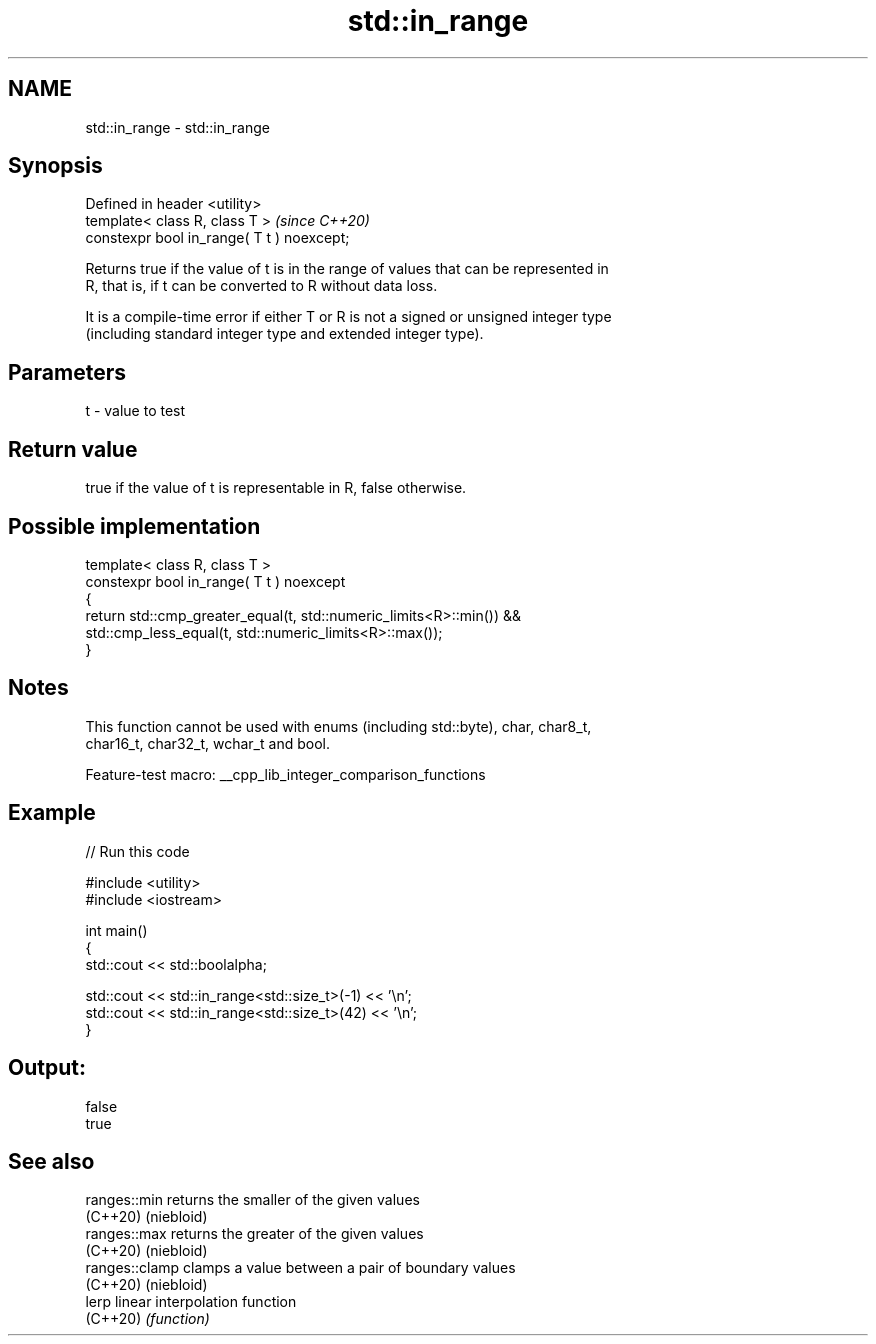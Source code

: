 .TH std::in_range 3 "2022.07.31" "http://cppreference.com" "C++ Standard Libary"
.SH NAME
std::in_range \- std::in_range

.SH Synopsis
   Defined in header <utility>
   template< class R, class T >              \fI(since C++20)\fP
   constexpr bool in_range( T t ) noexcept;

   Returns true if the value of t is in the range of values that can be represented in
   R, that is, if t can be converted to R without data loss.

   It is a compile-time error if either T or R is not a signed or unsigned integer type
   (including standard integer type and extended integer type).

.SH Parameters

   t - value to test

.SH Return value

   true if the value of t is representable in R, false otherwise.

.SH Possible implementation

   template< class R, class T >
   constexpr bool in_range( T t ) noexcept
   {
       return std::cmp_greater_equal(t, std::numeric_limits<R>::min()) &&
           std::cmp_less_equal(t, std::numeric_limits<R>::max());
   }

.SH Notes

   This function cannot be used with enums (including std::byte), char, char8_t,
   char16_t, char32_t, wchar_t and bool.

   Feature-test macro: __cpp_lib_integer_comparison_functions

.SH Example


// Run this code

 #include <utility>
 #include <iostream>

 int main()
 {
     std::cout << std::boolalpha;

     std::cout << std::in_range<std::size_t>(-1) << '\\n';
     std::cout << std::in_range<std::size_t>(42) << '\\n';
 }

.SH Output:

 false
 true

.SH See also

   ranges::min   returns the smaller of the given values
   (C++20)       (niebloid)
   ranges::max   returns the greater of the given values
   (C++20)       (niebloid)
   ranges::clamp clamps a value between a pair of boundary values
   (C++20)       (niebloid)
   lerp          linear interpolation function
   (C++20)       \fI(function)\fP
